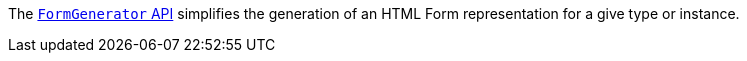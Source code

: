 The https://micronaut-projects.github.io/micronaut-views/latest/guide/#fieldset[`FormGenerator` API] simplifies the generation of an HTML Form representation for a give type or instance.